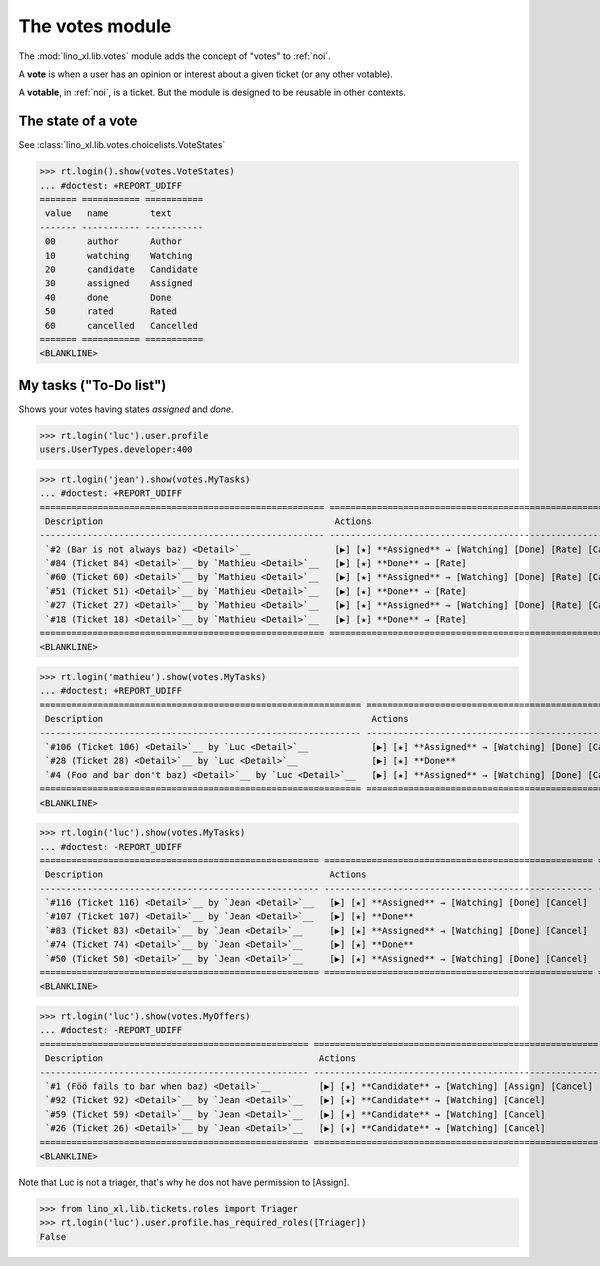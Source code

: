 ================
The votes module
================

.. How to test only this document:

    $ python setup.py test -s tests.SpecsTests.test_votes
    
    doctest init:
    >>> import lino
    >>> lino.startup('lino_book.projects.team.settings.demo')
    >>> from lino.api.doctest import *


The :mod:`lino_xl.lib.votes` module adds the concept of "votes" to
:ref:`noi`.

A **vote** is when a user has an opinion or interest about a given
ticket (or any other votable).

A **votable**, in :ref:`noi`, is a ticket. But the module is designed
to be reusable in other contexts.


The state of a vote
===================

See :class:`lino_xl.lib.votes.choicelists.VoteStates`

>>> rt.login().show(votes.VoteStates)
... #doctest: +REPORT_UDIFF
======= =========== ===========
 value   name        text
------- ----------- -----------
 00      author      Author
 10      watching    Watching
 20      candidate   Candidate
 30      assigned    Assigned
 40      done        Done
 50      rated       Rated
 60      cancelled   Cancelled
======= =========== ===========
<BLANKLINE>



My tasks ("To-Do list")
=======================

Shows your votes having states `assigned` and `done`.

>>> rt.login('luc').user.profile
users.UserTypes.developer:400

>>> rt.login('jean').show(votes.MyTasks)
... #doctest: +REPORT_UDIFF
====================================================== ========================================================== ==========
 Description                                            Actions                                                    Priority
------------------------------------------------------ ---------------------------------------------------------- ----------
 `#2 (Bar is not always baz) <Detail>`__                [▶] [★] **Assigned** → [Watching] [Done] [Rate] [Cancel]   0
 `#84 (Ticket 84) <Detail>`__ by `Mathieu <Detail>`__   [▶] [★] **Done** → [Rate]                                  0
 `#60 (Ticket 60) <Detail>`__ by `Mathieu <Detail>`__   [▶] [★] **Assigned** → [Watching] [Done] [Rate] [Cancel]   0
 `#51 (Ticket 51) <Detail>`__ by `Mathieu <Detail>`__   [▶] [★] **Done** → [Rate]                                  0
 `#27 (Ticket 27) <Detail>`__ by `Mathieu <Detail>`__   [▶] [★] **Assigned** → [Watching] [Done] [Rate] [Cancel]   0
 `#18 (Ticket 18) <Detail>`__ by `Mathieu <Detail>`__   [▶] [★] **Done** → [Rate]                                  0
====================================================== ========================================================== ==========
<BLANKLINE>



>>> rt.login('mathieu').show(votes.MyTasks)
... #doctest: +REPORT_UDIFF
============================================================= =================================================== ==========
 Description                                                   Actions                                             Priority
------------------------------------------------------------- --------------------------------------------------- ----------
 `#106 (Ticket 106) <Detail>`__ by `Luc <Detail>`__            [▶] [★] **Assigned** → [Watching] [Done] [Cancel]   0
 `#28 (Ticket 28) <Detail>`__ by `Luc <Detail>`__              [▶] [★] **Done**                                    0
 `#4 (Foo and bar don't baz) <Detail>`__ by `Luc <Detail>`__   [▶] [★] **Assigned** → [Watching] [Done] [Cancel]   0
============================================================= =================================================== ==========
<BLANKLINE>


>>> rt.login('luc').show(votes.MyTasks)
... #doctest: -REPORT_UDIFF
===================================================== =================================================== ==========
 Description                                           Actions                                             Priority
----------------------------------------------------- --------------------------------------------------- ----------
 `#116 (Ticket 116) <Detail>`__ by `Jean <Detail>`__   [▶] [★] **Assigned** → [Watching] [Done] [Cancel]   0
 `#107 (Ticket 107) <Detail>`__ by `Jean <Detail>`__   [▶] [★] **Done**                                    0
 `#83 (Ticket 83) <Detail>`__ by `Jean <Detail>`__     [▶] [★] **Assigned** → [Watching] [Done] [Cancel]   0
 `#74 (Ticket 74) <Detail>`__ by `Jean <Detail>`__     [▶] [★] **Done**                                    0
 `#50 (Ticket 50) <Detail>`__ by `Jean <Detail>`__     [▶] [★] **Assigned** → [Watching] [Done] [Cancel]   0
===================================================== =================================================== ==========
<BLANKLINE>



>>> rt.login('luc').show(votes.MyOffers)
... #doctest: -REPORT_UDIFF
=================================================== ======================================================
 Description                                         Actions
--------------------------------------------------- ------------------------------------------------------
 `#1 (Föö fails to bar when baz) <Detail>`__         [▶] [★] **Candidate** → [Watching] [Assign] [Cancel]
 `#92 (Ticket 92) <Detail>`__ by `Jean <Detail>`__   [▶] [★] **Candidate** → [Watching] [Cancel]
 `#59 (Ticket 59) <Detail>`__ by `Jean <Detail>`__   [▶] [★] **Candidate** → [Watching] [Cancel]
 `#26 (Ticket 26) <Detail>`__ by `Jean <Detail>`__   [▶] [★] **Candidate** → [Watching] [Cancel]
=================================================== ======================================================
<BLANKLINE>


Note that Luc is not a triager, that's why he dos not have permission to [Assign].

>>> from lino_xl.lib.tickets.roles import Triager
>>> rt.login('luc').user.profile.has_required_roles([Triager])
False

